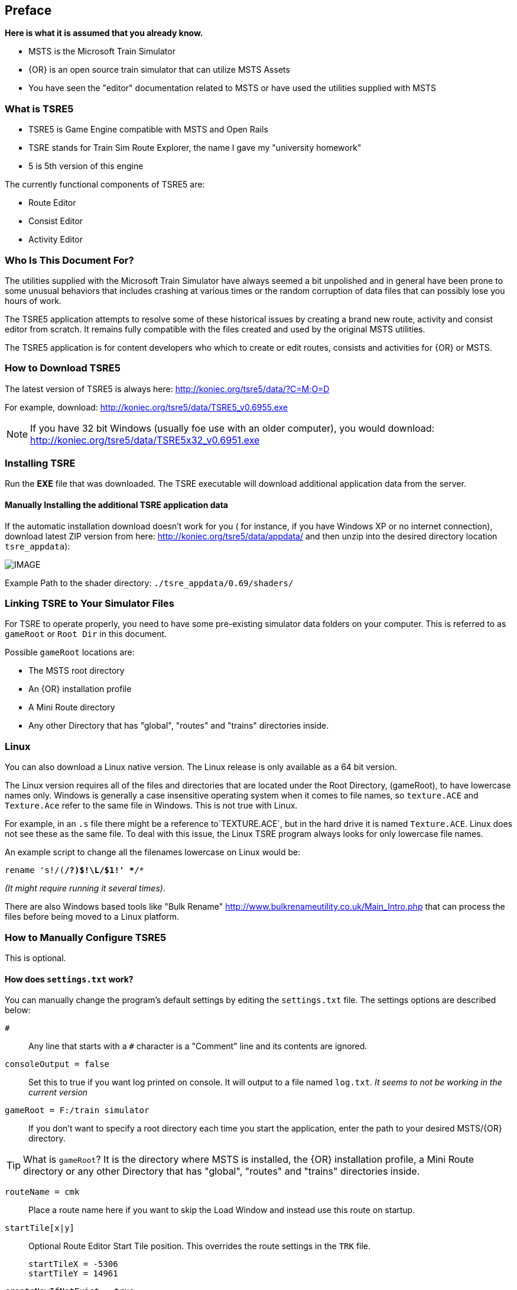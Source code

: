 

:numbered!:
[preface]
== Preface

*Here is what it is assumed that you already know.*

* MSTS is the Microsoft Train Simulator
* {OR} is an open source train simulator that can utilize MSTS Assets
* You have seen the "editor" documentation related to MSTS or have used the utilities supplied with MSTS

=== What is TSRE5 

* TSRE5 is Game Engine compatible with MSTS and Open Rails
* TSRE stands for Train Sim Route Explorer, the name I gave my "university homework"
* 5 is 5th version of this engine

The currently functional components of TSRE5 are:

* Route Editor
* Consist Editor
* Activity Editor 

=== Who Is This Document For?

The utilities supplied with the Microsoft Train Simulator have always seemed a bit unpolished and in general have been prone to some unusual behaviors that includes crashing at various times or the random corruption of data files that can possibly lose you hours of work.

The TSRE5 application attempts to resolve some of these historical issues by creating a brand new route, activity and consist editor from scratch. It remains fully compatible with the files created and used by the original MSTS utilities.

The TSRE5 application is for content developers who which to create or edit routes, consists and activities for {OR} or MSTS.

<<<<

=== How to Download TSRE5 


The latest version of TSRE5 is always here: http://koniec.org/tsre5/data/?C=M;O=D

For example, download:  http://koniec.org/tsre5/data/TSRE5_v0.6955.exe

[NOTE]
 If you have 32 bit Windows (usually foe use with an older computer), you would download: http://koniec.org/tsre5/data/TSRE5x32_v0.6951.exe

=== Installing TSRE

Run the *EXE* file that was downloaded. The TSRE executable will download additional application data from the server.

==== Manually Installing the additional TSRE application data 

If the automatic installation download doesn’t work for you ( for instance, if you have Windows XP or no internet connection), download latest ZIP version from here: http://koniec.org/tsre5/data/appdata/ and then unzip into the desired directory location `tsre_appdata`):


[IMAGE]
image::images/install1.png[]

Example Path to the shader directory:   `./tsre_appdata/0.69/shaders/`

=== Linking TSRE to Your Simulator Files

For TSRE to operate properly, you need to have some pre-existing simulator data folders on your computer.  This is referred to as `gameRoot` or `Root Dir` in this document. 

Possible `gameRoot` locations are:

* The MSTS root directory
* An {OR} installation profile
* A Mini Route directory
* Any other Directory that has "global", "routes" and "trains" directories inside. 


=== Linux

You can also download a Linux native version.  The Linux release is only available as a 64 bit version. 

The Linux version requires all of the files and directories that are located under the Root Directory, (gameRoot), to have lowercase names only.  Windows is generally a case insensitive operating system when it comes to file names, so `texture.ACE` and `Texture.Ace` refer to the same file in Windows.  This is not true with Linux. 

For example,  in an `.s` file there might be a reference to`TEXTURE.ACE`, but in the hard drive it is named `Texture.ACE`. Linux does not see these as the same file.  To deal with this issue,  the Linux TSRE program always looks for only lowercase file names. 

An example script to change all the filenames lowercase on Linux would be: 

`rename 's!/([^/]*/?)$!\L/$1!' **/*` 

_(It might require running it several times)_. 

There are also Windows based tools like "Bulk Rename" http://www.bulkrenameutility.co.uk/Main_Intro.php that can process the files before being moved to a Linux platform.

<<<<

[#settings]
=== How to Manually Configure TSRE5 

This is optional. 

==== How does `settings.txt` work?

You can manually change the program's default settings by editing the `settings.txt` file.  The settings options are described below: 


`#`:: Any line that starts with a `#` character is a "Comment" line and its contents are ignored.

`consoleOutput = false`::  Set this to true if you want log printed on console. It will output to a file named `log.txt`. _It seems to not be working in the current version_ 

`gameRoot = F:/train simulator`::  If you don't want to specify a root directory each time you start the application, enter the path to your desired MSTS/{OR} directory. 

[TIP]
 What is `gameRoot`? It is the directory where MSTS is installed, the {OR} installation profile, a Mini Route directory or any other Directory that has "global", "routes" and "trains" directories inside. 

`routeName = cmk`:: Place a route name here if you want to skip the Load Window and instead use this route on startup.

`startTile[x|y]`:: Optional Route Editor Start Tile position. This overrides the route settings in the `TRK` file. 

  startTileX = -5306 
  startTileY = 14961

`createNewIfNotExist = true`::  Set this to true to auto create new route if the routeName is specified and the route does not already exist. 

[TIP]
 This setting is not recommended for new users.

`writeEnabled = true`::  Set this to false if you want to disable all `Save` functions.

`writeTDB = true`:: Set this to false if you want to disable the `Save Track Database` functions.

`deleteTrWatermarks = true`:: Set this to true if you want to delete `TrWatermarks` objects in `.W` files on save.

`deleteViewDbSpheres = true`:: Set this to true if you want to delete ViewDbSpheres objects in `.W` files on save.

[TIP]
  This option is needed if you are editing an existing MSTS route and have issues with displaying the objects in MSTS/{OR}.

`geoPath = F:/hgst`::  Enter the path to directory where you have .HGT files stored if you want to use the terrain height data import in {RE}.

`systemTheme = true`:: Set to true if you want to use a system theme instead of the default dark one.

`colorConView = #FF0000`:: Consist Viewer custom background color.

`colorShapeView = #00FF00`:: Shape Viewer custom background color.

`toolsHidden = true`::  Set to true if you want to hide all tools in the {RE}.

`usenNumPad = true`::   Set to false if you have keyboard with no numpad 0-9 keys.

`tileLod = 2`::  Tile view distance. 0 = 1x1 tiles, 1 = 3x3 tiles, 2 = 5x5 tiles etc. The default MSTS value is 1.

`objectLod = 4000`:: View distance in meters. tileLod = objectLod/2000 required. The default for the MSTS {RE} is `tileLod = 1, objectLod = 2000`

`maxObjLag = 10`:: Number of new loading threads/frame. IMO, for HDD best value is 2. Lower value for older HDD and CPU, higher for SSD and better CPU. 

`allowObjLag = 1000`:: As above. Lower value may be better for HDD. Higher value increases loading speed on startup but requires SSD.

`fpsLimit = 0`::    Set FPS limit. Default 0 = no limit.

`cameraFov = 20.0`:: {RE} Camera field of view.

`warningBox = true`:: Set to false if you don't want warning window on startup.

`leaveTrackShapeAfterDelete = false`:: Set to true if you want to manually fix broken TDB vectors in {RE}. _Only for advanced users_

`renderTrItems = true`::    Set to true if you want to see TDB items. _Only for advanced users_

`useImperial = false`:: Set to true if you want to use miles instead kilometers etc.  _Does not work currently_








